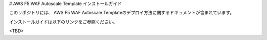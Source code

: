 # AWS F5 WAF Autoscale Template インストールガイド

このリポジトリには、 AWS F5 WAF Autoscale Templateのデプロイ方法に関するドキュメントが含まれています。

インストールガイドは以下のリンクをご参照ください。

<TBD>